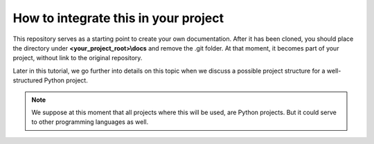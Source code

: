 How to integrate this in your project
=====================================

This repository serves as a starting point to create your own documentation.
After it has been cloned, you should place the directory under
**<your_project_root>\\docs** and remove the .git folder. At that moment, it
becomes part of your project, without link to the original repository.

Later in this tutorial, we go further into details on this topic when we
discuss a possible project structure for a well-structured Python project.


.. note::

    We suppose at this moment that all projects where this will be used, are
    Python projects. But it could serve to other programming languages as well.
